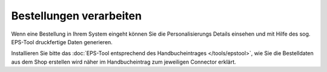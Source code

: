 Bestellungen verarbeiten
========================

Wenn eine Bestellung in Ihrem System eingeht können Sie die Personalisierungs Details einsehen und mit Hilfe des sog.
EPS-Tool druckfertige Daten generieren.

Installieren Sie bitte das :doc:`EPS-Tool entsprechend des Handbucheintrages </tools/epstool>`, wie Sie die Bestelldaten aus dem Shop erstellen
wird näher im Handbucheintrag zum jeweiligen Connector erklärt.